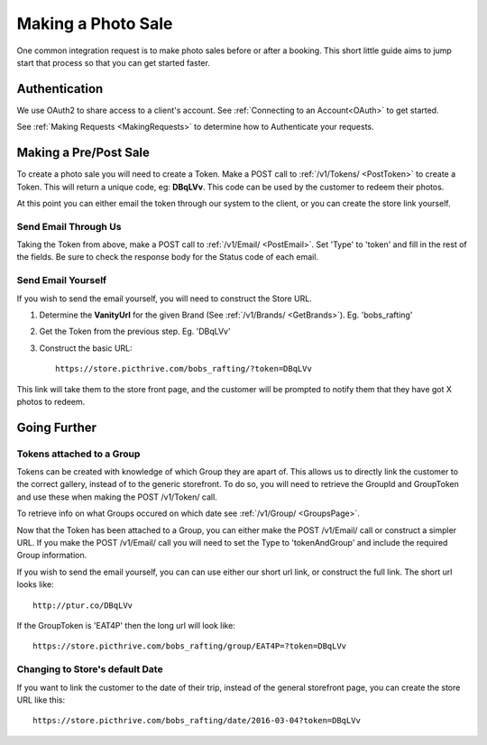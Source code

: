 .. _PhotoSale:

Making a Photo Sale
===================

One common integration request is to make photo sales before or after a booking. This short little guide aims to jump start that process so that you can get started faster.


Authentication
--------------

We use OAuth2 to share access to a client's account. See :ref:`Connecting to an Account<OAuth>` to get started.

See :ref:`Making Requests <MakingRequests>` to determine how to Authenticate your requests.


Making a Pre/Post Sale
----------------------

To create a photo sale you will need to create a Token. Make a POST call to :ref:`/v1/Tokens/ <PostToken>` to create a Token. This will return a unique code, eg: **DBqLVv**. This code can be used by the customer to redeem their photos.

At this point you can either email the token through our system to the client, or you can create the store link yourself.

Send Email Through Us
^^^^^^^^^^^^^^^^^^^^^

Taking the Token from above, make a POST call to :ref:`/v1/Email/ <PostEmail>`. Set 'Type' to 'token' and fill in the rest of the fields. Be sure to check the response body for the Status code of each email.

Send Email Yourself
^^^^^^^^^^^^^^^^^^^

If you wish to send the email yourself, you will need to construct the Store URL.

1. Determine the **VanityUrl** for the given Brand (See :ref:`/v1/Brands/ <GetBrands>`). Eg. 'bobs_rafting'
2. Get the Token from the previous step. Eg. 'DBqLVv'
3. Construct the basic URL::

    https://store.picthrive.com/bobs_rafting/?token=DBqLVv

This link will take them to the store front page, and the customer will be prompted to notify them that they have got X photos to redeem.


Going Further
-------------

Tokens attached to a Group
^^^^^^^^^^^^^^^^^^^^^^^^^^

Tokens can be created with knowledge of which Group they are apart of. This allows us to directly link the customer to the correct gallery, instead of to the generic storefront. To do so, you will need to retrieve the GroupId and GroupToken and use these when making the POST /v1/Token/ call.

To retrieve info on what Groups occured on which date see :ref:`/v1/Group/ <GroupsPage>`.

Now that the Token has been attached to a Group, you can either make the POST /v1/Email/ call or construct a simpler URL. If you make the POST /v1/Email/ call you will need to set the Type to 'tokenAndGroup' and include the required Group information.

If you wish to send the email yourself, you can can use either our short url link, or construct the full link. The short url looks like::

    http://ptur.co/DBqLVv

If the GroupToken is 'EAT4P' then the long url will look like::

    https://store.picthrive.com/bobs_rafting/group/EAT4P=?token=DBqLVv


Changing to Store's default Date
^^^^^^^^^^^^^^^^^^^^^^^^^^^^^^^^

If you want to link the customer to the date of their trip, instead of the general storefront page, you can create the store URL like this::

    https://store.picthrive.com/bobs_rafting/date/2016-03-04?token=DBqLVv


